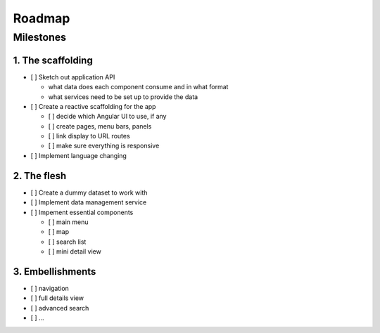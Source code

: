 Roadmap
=======

Milestones
----------

1. The scaffolding
~~~~~~~~~~~~~~~~~~

-  [ ] Sketch out application API

   -  what data does each component consume and in what format
   -  what services need to be set up to provide the data

-  [ ] Create a reactive scaffolding for the app

   -  [ ] decide which Angular UI to use, if any
   -  [ ] create pages, menu bars, panels
   -  [ ] link display to URL routes
   -  [ ] make sure everything is responsive

-  [ ] Implement language changing

2. The flesh
~~~~~~~~~~~~

-  [ ] Create a dummy dataset to work with
-  [ ] Implement data management service
-  [ ] Impement essential components

   -  [ ] main menu
   -  [ ] map
   -  [ ] search list
   -  [ ] mini detail view

3. Embellishments
~~~~~~~~~~~~~~~~~

-  [ ] navigation
-  [ ] full details view
-  [ ] advanced search
-  [ ] …

